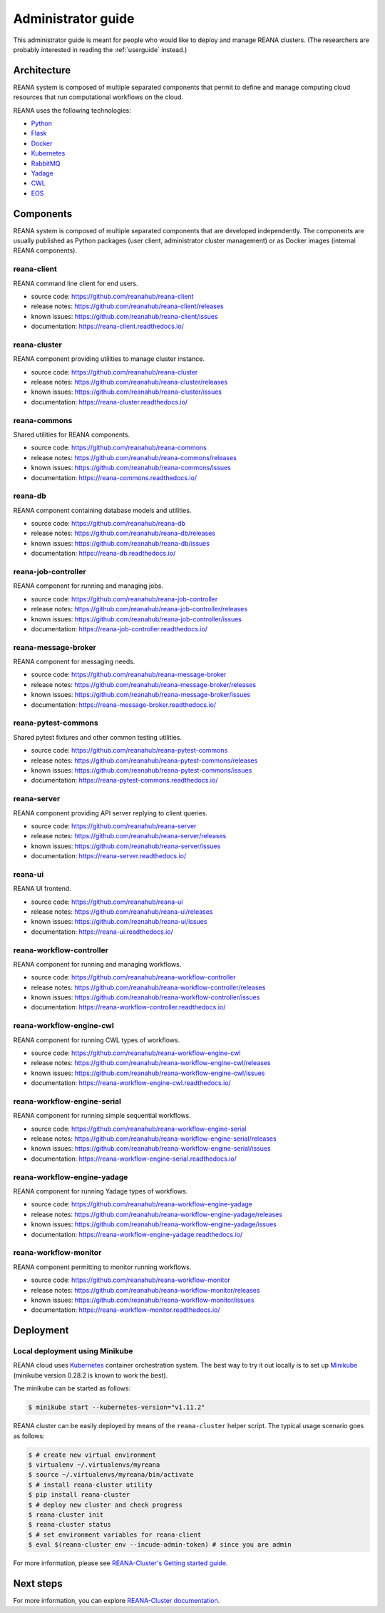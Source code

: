 .. _administratorguide:

Administrator guide
===================

This administrator guide is meant for people who would like to deploy and manage
REANA clusters. (The researchers are probably interested in reading the
:ref:`userguide` instead.)

Architecture
------------

REANA system is composed of multiple separated components that permit to define
and manage computing cloud resources that run computational workflows on the
cloud.

.. image:: /_static/reana-architecture.png

REANA uses the following technologies:

- `Python <https://www.python.org/>`_
- `Flask <http://flask.pocoo.org/>`_
- `Docker <https://www.docker.com/>`_
- `Kubernetes <https://kubernetes.io/>`_
- `RabbitMQ <http://www.rabbitmq.com/>`_
- `Yadage <https://github.com/diana-hep/yadage>`_
- `CWL <http://www.commonwl.org/>`_
- `EOS <https://github.com/cern-eos/eos>`_

Components
----------

REANA system is composed of multiple separated components that are developed
independently. The components are usually published as Python packages (user
client, administrator cluster management) or as Docker images (internal REANA
components).

reana-client
~~~~~~~~~~~~

REANA command line client for end users.

- source code: `<https://github.com/reanahub/reana-client>`_
- release notes: `<https://github.com/reanahub/reana-client/releases>`_
- known issues: `<https://github.com/reanahub/reana-client/issues>`_
- documentation: `<https://reana-client.readthedocs.io/>`_

reana-cluster
~~~~~~~~~~~~~

REANA component providing utilities to manage cluster instance.

- source code: `<https://github.com/reanahub/reana-cluster>`_
- release notes: `<https://github.com/reanahub/reana-cluster/releases>`_
- known issues: `<https://github.com/reanahub/reana-cluster/issues>`_
- documentation: `<https://reana-cluster.readthedocs.io/>`_

reana-commons
~~~~~~~~~~~~~

Shared utilities for REANA components.

- source code: `<https://github.com/reanahub/reana-commons>`_
- release notes: `<https://github.com/reanahub/reana-commons/releases>`_
- known issues: `<https://github.com/reanahub/reana-commons/issues>`_
- documentation: `<https://reana-commons.readthedocs.io/>`_

reana-db
~~~~~~~~

REANA component containing database models and utilities.

- source code: `<https://github.com/reanahub/reana-db>`_
- release notes: `<https://github.com/reanahub/reana-db/releases>`_
- known issues: `<https://github.com/reanahub/reana-db/issues>`_
- documentation: `<https://reana-db.readthedocs.io/>`_

reana-job-controller
~~~~~~~~~~~~~~~~~~~~

REANA component for running and managing jobs.

- source code: `<https://github.com/reanahub/reana-job-controller>`_
- release notes: `<https://github.com/reanahub/reana-job-controller/releases>`_
- known issues: `<https://github.com/reanahub/reana-job-controller/issues>`_
- documentation: `<https://reana-job-controller.readthedocs.io/>`_

reana-message-broker
~~~~~~~~~~~~~~~~~~~~

REANA component for messaging needs.

- source code: `<https://github.com/reanahub/reana-message-broker>`_
- release notes: `<https://github.com/reanahub/reana-message-broker/releases>`_
- known issues: `<https://github.com/reanahub/reana-message-broker/issues>`_
- documentation: `<https://reana-message-broker.readthedocs.io/>`_

reana-pytest-commons
~~~~~~~~~~~~~~~~~~~~

Shared pytest fixtures and other common testing utilities.

- source code: `<https://github.com/reanahub/reana-pytest-commons>`_
- release notes: `<https://github.com/reanahub/reana-pytest-commons/releases>`_
- known issues: `<https://github.com/reanahub/reana-pytest-commons/issues>`_
- documentation: `<https://reana-pytest-commons.readthedocs.io/>`_

reana-server
~~~~~~~~~~~~

REANA component providing API server replying to client queries.

- source code: `<https://github.com/reanahub/reana-server>`_
- release notes: `<https://github.com/reanahub/reana-server/releases>`_
- known issues: `<https://github.com/reanahub/reana-server/issues>`_
- documentation: `<https://reana-server.readthedocs.io/>`_

reana-ui
~~~~~~~~

REANA UI frontend.

- source code: `<https://github.com/reanahub/reana-ui>`_
- release notes: `<https://github.com/reanahub/reana-ui/releases>`_
- known issues: `<https://github.com/reanahub/reana-ui/issues>`_
- documentation: `<https://reana-ui.readthedocs.io/>`_

reana-workflow-controller
~~~~~~~~~~~~~~~~~~~~~~~~~

REANA component for running and managing workflows.

- source code: `<https://github.com/reanahub/reana-workflow-controller>`_
- release notes: `<https://github.com/reanahub/reana-workflow-controller/releases>`_
- known issues: `<https://github.com/reanahub/reana-workflow-controller/issues>`_
- documentation: `<https://reana-workflow-controller.readthedocs.io/>`_

reana-workflow-engine-cwl
~~~~~~~~~~~~~~~~~~~~~~~~~

REANA component for running CWL types of workflows.

- source code: `<https://github.com/reanahub/reana-workflow-engine-cwl>`_
- release notes: `<https://github.com/reanahub/reana-workflow-engine-cwl/releases>`_
- known issues: `<https://github.com/reanahub/reana-workflow-engine-cwl/issues>`_
- documentation: `<https://reana-workflow-engine-cwl.readthedocs.io/>`_

reana-workflow-engine-serial
~~~~~~~~~~~~~~~~~~~~~~~~~~~~

REANA component for running simple sequential workflows.

- source code: `<https://github.com/reanahub/reana-workflow-engine-serial>`_
- release notes: `<https://github.com/reanahub/reana-workflow-engine-serial/releases>`_
- known issues: `<https://github.com/reanahub/reana-workflow-engine-serial/issues>`_
- documentation: `<https://reana-workflow-engine-serial.readthedocs.io/>`_

reana-workflow-engine-yadage
~~~~~~~~~~~~~~~~~~~~~~~~~~~~

REANA component for running Yadage types of workflows.

- source code: `<https://github.com/reanahub/reana-workflow-engine-yadage>`_
- release notes: `<https://github.com/reanahub/reana-workflow-engine-yadage/releases>`_
- known issues: `<https://github.com/reanahub/reana-workflow-engine-yadage/issues>`_
- documentation: `<https://reana-workflow-engine-yadage.readthedocs.io/>`_

reana-workflow-monitor
~~~~~~~~~~~~~~~~~~~~~~

REANA component permitting to monitor running workflows.

- source code: `<https://github.com/reanahub/reana-workflow-monitor>`_
- release notes: `<https://github.com/reanahub/reana-workflow-monitor/releases>`_
- known issues: `<https://github.com/reanahub/reana-workflow-monitor/issues>`_
- documentation: `<https://reana-workflow-monitor.readthedocs.io/>`_

Deployment
----------

Local deployment using Minikube
~~~~~~~~~~~~~~~~~~~~~~~~~~~~~~~

REANA cloud uses `Kubernetes <https://kubernetes.io/>`_ container orchestration
system. The best way to try it out locally is to set up `Minikube
<https://kubernetes.io/docs/getting-started-guides/minikube/>`_ (minikube
version 0.28.2 is known to work the best).

The minikube can be started as follows:

.. code-block:: console

   $ minikube start --kubernetes-version="v1.11.2"

REANA cluster can be easily deployed by means of the ``reana-cluster`` helper
script. The typical usage scenario goes as follows:

.. code-block:: console

    $ # create new virtual environment
    $ virtualenv ~/.virtualenvs/myreana
    $ source ~/.virtualenvs/myreana/bin/activate
    $ # install reana-cluster utility
    $ pip install reana-cluster
    $ # deploy new cluster and check progress
    $ reana-cluster init
    $ reana-cluster status
    $ # set environment variables for reana-client
    $ eval $(reana-cluster env --incude-admin-token) # since you are admin

For more information, please see `REANA-Cluster's Getting started guide
<http://reana-cluster.readthedocs.io/en/latest/gettingstarted.html>`_.

Next steps
----------

For more information, you can explore `REANA-Cluster documentation
<https://reana-cluster.readthedocs.io/>`_.
